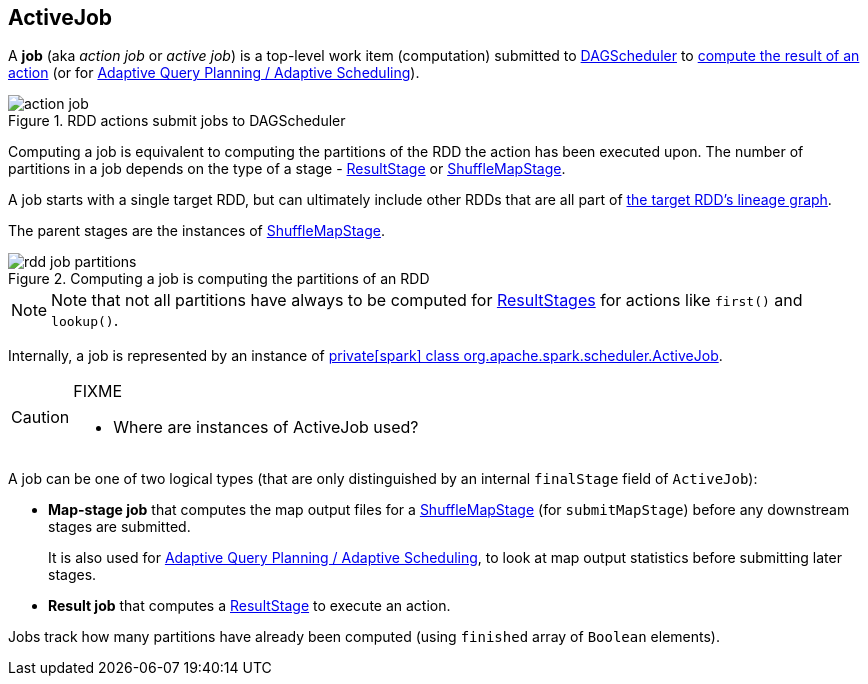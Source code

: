 == [[ActiveJob]] ActiveJob

A *job* (aka _action job_ or _active job_) is a top-level work item (computation) submitted to xref:ROOT:DAGScheduler.adoc[DAGScheduler] to link:spark-rdd-actions.adoc[compute the result of an action] (or for xref:ROOT:DAGScheduler.adoc#adaptive-query-planning[Adaptive Query Planning / Adaptive Scheduling]).

.RDD actions submit jobs to DAGScheduler
image::diagrams/action-job.png[align="center"]

Computing a job is equivalent to computing the partitions of the RDD the action has been executed upon. The number of partitions in a job depends on the type of a stage - link:spark-scheduler-ResultStage.adoc[ResultStage] or link:spark-scheduler-ShuffleMapStage.adoc[ShuffleMapStage].

A job starts with a single target RDD, but can ultimately include other RDDs that are all part of link:spark-rdd#lineage[the target RDD's lineage graph].

The parent stages are the instances of link:spark-scheduler-ShuffleMapStage.adoc[ShuffleMapStage].

.Computing a job is computing the partitions of an RDD
image::diagrams/rdd-job-partitions.png[align="center"]

NOTE: Note that not all partitions have always to be computed for link:spark-scheduler-ResultStage.adoc[ResultStages] for actions like `first()` and `lookup()`.

Internally, a job is represented by an instance of https://github.com/apache/spark/blob/master/core/src/main/scala/org/apache/spark/scheduler/ActiveJob.scala[private[spark\] class org.apache.spark.scheduler.ActiveJob].

[CAUTION]
====
FIXME

* Where are instances of ActiveJob used?
====

A job can be one of two logical types (that are only distinguished by an internal `finalStage` field of `ActiveJob`):

* *Map-stage job* that computes the map output files for a link:spark-scheduler-ShuffleMapStage.adoc[ShuffleMapStage] (for `submitMapStage`) before any downstream stages are submitted.
+
It is also used for xref:ROOT:DAGScheduler.adoc#adaptive-query-planning[Adaptive Query Planning / Adaptive Scheduling], to look at map output statistics before submitting later stages.
* *Result job* that computes a link:spark-scheduler-ResultStage.adoc[ResultStage] to execute an action.

Jobs track how many partitions have already been computed (using `finished` array of `Boolean` elements).
